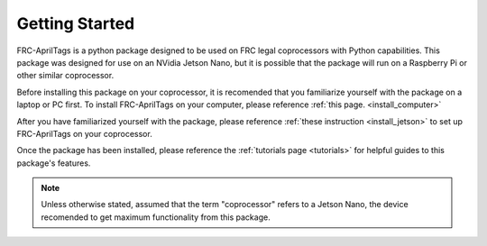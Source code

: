 .. _starting:

Getting Started
===============

FRC-AprilTags is a python package designed to be used on FRC legal coprocessors with Python capabilities.
This package was designed for use on an NVidia Jetson Nano,
but it is possible that the package will run on a Raspberry Pi or other similar coprocessor.

Before installing this package on your coprocessor, it is recomended that you familiarize yourself
with the package on a laptop or PC first. To install FRC-AprilTags on your computer, please reference :ref:`this page. <install_computer>`

After you have familiarized yourself with the package, please reference :ref:`these instruction <install_jetson>` to set up
FRC-AprilTags on your coprocessor.

Once the package has been installed, please reference the :ref:`tutorials page <tutorials>` for helpful guides
to this package's features.

.. note::
    Unless otherwise stated, assumed that the term "coprocessor" refers to a Jetson Nano, 
    the device recomended to get maximum functionality from this package.